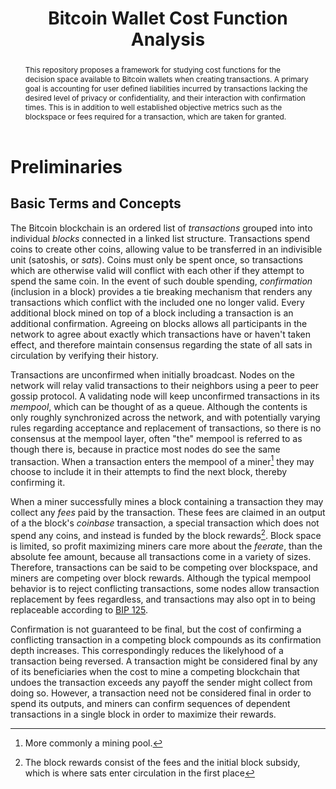#+TITLE: Bitcoin Wallet Cost Function Analysis

#+begin_abstract
This repository proposes a framework for studying cost functions for the
decision space available to Bitcoin wallets when creating transactions. A
primary goal is accounting for user defined liabilities incurred by transactions
lacking the desired level of privacy or confidentiality, and their interaction
with confirmation times. This is in addition to well established objective
metrics such as the blockspace or fees required for a transaction, which are
taken for granted.
#+end_abstract

* Preliminaries

** Basic Terms and Concepts

The Bitcoin blockchain is an ordered list of /transactions/ grouped into into
individual /blocks/ connected in a linked list structure. Transactions spend
coins to create other coins, allowing value to be transferred in an indivisible
unit (satoshis, or /sats/). Coins must only be spent once, so transactions which
are otherwise valid will conflict with each other if they attempt to spend the
same coin. In the event of such double spending, /confirmation/ (inclusion in a
block) provides a tie breaking mechanism that renders any transactions which
conflict with the included one no longer valid. Every additional block mined on
top of a block including a transaction is an additional confirmation. Agreeing
on blocks allows all participants in the network to agree about exactly which
transactions have or haven't taken effect, and therefore maintain consensus
regarding the state of all sats in circulation by verifying their history.

Transactions are unconfirmed when initially broadcast. Nodes on the network will
relay valid transactions to their neighbors using a peer to peer gossip
protocol. A validating node will keep unconfirmed transactions in its /mempool/,
which can be thought of as a queue. Although the contents is only roughly
synchronized across the network, and with potentially varying rules regarding
acceptance and replacement of transactions, so there is no consensus at the
mempool layer, often "the" mempool is referred to as though there is, because in
practice most nodes do see the same transaction. When a transaction enters the
mempool of a miner[fn::More commonly a mining pool.] they may choose to include
it in their attempts to find the next block, thereby confirming it.

When a miner successfully mines a block containing a transaction they may
collect any /fees/ paid by the transaction. These fees are claimed in an output
of a the block's /coinbase/ transaction, a special transaction which does not
spend any coins, and instead is funded by the block rewards[fn::The block
rewards consist of the fees and the initial block subsidy, which is where sats
enter circulation in the first place]. Block space is limited, so profit
maximizing miners care more about the /feerate/, than the absolute fee amount,
because all transactions come in a variety of sizes. Therefore, transactions can
be said to be competing over blockspace, and miners are competing over block
rewards. Although the typical mempool behavior is to reject conflicting
transactions, some nodes allow transaction replacement by fees regardless, and
transactions may also opt in to being replaceable according to [[https://github.com/bitcoin/bips/blob/master/bip-0125.mediawiki][BIP 125]].

Confirmation is not guaranteed to be final, but the cost of confirming a
conflicting transaction in a competing block compounds as its confirmation depth
increases. This correspondingly reduces the likelyhood of a transaction being
reversed. A transaction might be considered final by any of its beneficiaries
when the cost to mine a competing blockchain that undoes the transaction exceeds
any payoff the sender might collect from doing so. However, a transaction need
not be considered final in order to spend its outputs, and miners can confirm
sequences of dependent transactions in a single block in order to maximize their
rewards.
